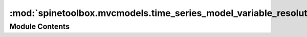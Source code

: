 :mod:`spinetoolbox.mvcmodels.time_series_model_variable_resolution`
===================================================================

.. py:module:: spinetoolbox.mvcmodels.time_series_model_variable_resolution

.. autoapi-nested-parse::

   A model for variable resolution time series, used by the parameter value editors.

   :authors: A. Soininen (VTT)
   :date:   5.7.2019



Module Contents
---------------

.. py:class:: TimeSeriesModelVariableResolution(series)

   Bases: :class:`spinetoolbox.mvcmodels.indexed_value_table_model.IndexedValueTableModel`

   A model for variable resolution time series type parameter values.

   .. attribute:: series

      a time series

      :type: TimeSeriesVariableResolution

   .. method:: data(self, index, role=Qt.DisplayRole)


      Returns the time stamp or the corresponding value at given model index.

      Column index 0 refers to time stamps while index 1 to values.

      :param index: an index to the model
      :type index: QModelIndex
      :param role: a role
      :type role: int


   .. method:: flags(self, index)


      Returns the flags for given model index.


   .. method:: indexes(self)
      :property:


      Returns the time stamps as an array.


   .. method:: insertRows(self, row, count, parent=QModelIndex())


      Inserts new time stamps and values to the series.

      When inserting in the middle of the series the new time stamps are distributed evenly
      among the time span between the two time stamps around the insertion point.
      When inserting at the beginning or at the end of the series the duration between
      the new time stamps is set equal to the first/last duration in the original series.

      The new values are set to zero.

      :param row: a numeric index to the first stamp/value to insert
      :type row: int
      :param count: number of stamps/values to insert
      :type count: int
      :param parent: index to a parent model
      :type parent: QModelIndex

      :returns: True if the insertion was successful


   .. method:: removeRows(self, row, count, parent=QModelIndex())


      Removes time stamps/values from the series.

      :param row: a numeric index to the series where to begin removing
      :type row: int
      :param count: how many stamps/values to remove
      :type count: int
      :param parent: an index to the parent model
      :type parent: QModelIndex

      :returns: True if the operation was successful.


   .. method:: reset(self, value)


      Resets the model with new time series data.


   .. method:: setData(self, index, value, role=Qt.EditRole)


      Sets a given time stamp or value in the series.

      Column index 0 refers to time stamps while index 1 to values.

      :param index: an index to the model
      :type index: QModelIndex
      :param value: a new stamp or value
      :type value: numpy.datetime64, float
      :param role: a role
      :type role: int

      :returns: True if the operation was successful


   .. method:: batch_set_data(self, indexes, values)


      Sets data for several indexes at once.

      :param indexes: a sequence of model indexes
      :type indexes: Sequence
      :param values: a sequence of datetimes/floats corresponding to the indexes
      :type values: Sequence


   .. method:: set_ignore_year(self, ignore_year)


      Sets the ignore_year option of the time series.


   .. method:: set_repeat(self, repeat)


      Sets the repeat option of the time series.


   .. method:: values(self)
      :property:


      Returns the values of the time series as an array.



